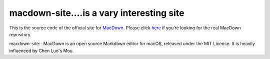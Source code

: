===================
macdown-site....is a vary interesting site
===================

This is the source code of the official site for MacDown_. Please click here_
if you’re looking for the real MacDown repository.

.. _Macdown: http://macdown.uranusjr.com
.. _here: https://github.com/MacDownApp/macdown

macdown-site:- MacDown is an open source Markdown editor for macOS, released under the MIT License. It is heavily influenced by Chen Luo's Mou. 
